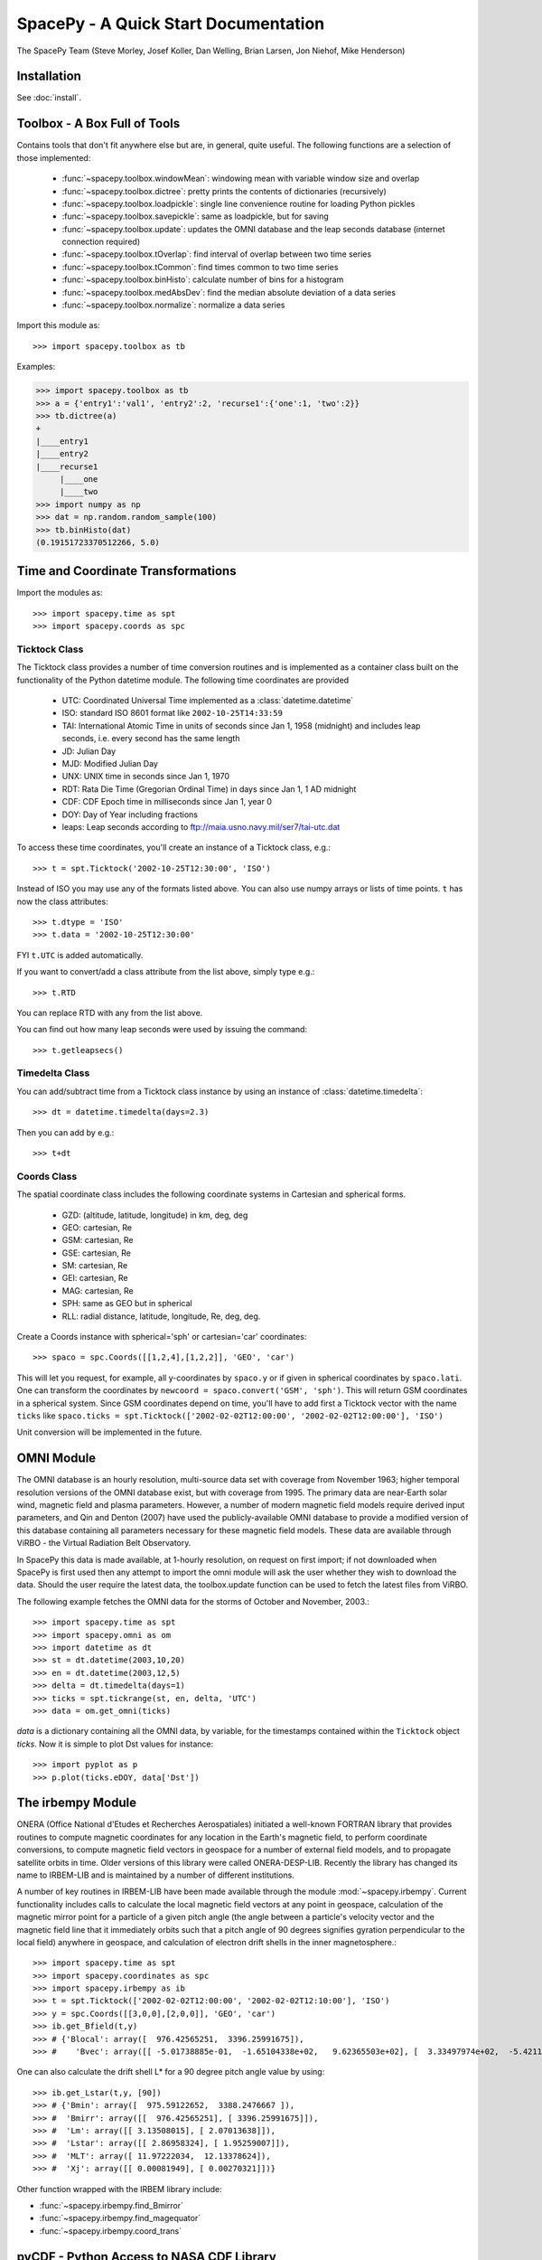 *************************************
SpacePy - A Quick Start Documentation
*************************************


The SpacePy Team
(Steve Morley, Josef Koller, Dan Welling, Brian Larsen, Jon Niehof,
Mike Henderson)


Installation
============

See :doc:`install`.

Toolbox - A Box Full of Tools
=============================

Contains tools that don't fit anywhere else but are, in general, quite
useful. The following functions are a selection of those implemented:

    * :func:`~spacepy.toolbox.windowMean`: windowing mean with variable window size and overlap
    * :func:`~spacepy.toolbox.dictree`: pretty prints the contents of dictionaries (recursively)
    * :func:`~spacepy.toolbox.loadpickle`: single line convenience routine for loading Python pickles
    * :func:`~spacepy.toolbox.savepickle`: same as loadpickle, but for saving
    * :func:`~spacepy.toolbox.update`: updates the OMNI database and the leap seconds database (internet connection required)
    * :func:`~spacepy.toolbox.tOverlap`: find interval of overlap between two time series
    * :func:`~spacepy.toolbox.tCommon`: find times common to two time series
    * :func:`~spacepy.toolbox.binHisto`: calculate number of bins for a histogram
    * :func:`~spacepy.toolbox.medAbsDev`: find the median absolute deviation of a data series
    * :func:`~spacepy.toolbox.normalize`: normalize a data series

Import this module as::

>>> import spacepy.toolbox as tb

Examples:

>>> import spacepy.toolbox as tb
>>> a = {'entry1':'val1', 'entry2':2, 'recurse1':{'one':1, 'two':2}}
>>> tb.dictree(a)
+
|____entry1
|____entry2
|____recurse1
     |____one
     |____two
>>> import numpy as np
>>> dat = np.random.random_sample(100)
>>> tb.binHisto(dat)
(0.19151723370512266, 5.0)




Time and Coordinate Transformations
===================================

Import the modules as::

>>> import spacepy.time as spt
>>> import spacepy.coords as spc


Ticktock Class
--------------

The Ticktock class provides a number of time conversion routines and is
implemented as a container class built on the functionality of the Python
datetime module. The following time coordinates are provided

    * UTC: Coordinated Universal Time implemented as a :class:`datetime.datetime`
    * ISO: standard ISO 8601 format like ``2002-10-25T14:33:59``
    * TAI: International Atomic Time in units of seconds since Jan 1, 1958 (midnight) and includes leap seconds, i.e. every second has the same length
    * JD:  Julian Day
    * MJD: Modified Julian Day
    * UNX: UNIX time in seconds since Jan 1, 1970
    * RDT: Rata Die Time (Gregorian Ordinal Time) in days since Jan 1, 1 AD midnight
    * CDF: CDF Epoch time in milliseconds since Jan 1, year 0
    * DOY: Day of Year including fractions
    * leaps: Leap seconds according to ftp://maia.usno.navy.mil/ser7/tai-utc.dat

To access these time coordinates, you'll create an instance of a
Ticktock class, e.g.::

>>> t = spt.Ticktock('2002-10-25T12:30:00', 'ISO')

Instead of ISO you may use any of the formats listed above. You can also
use numpy arrays or lists of time points. ``t`` has now the class
attributes::

>>> t.dtype = 'ISO'
>>> t.data = '2002-10-25T12:30:00'

FYI ``t.UTC`` is added automatically.

If you want to convert/add a class attribute from the list above,
simply type e.g.::

>>> t.RTD

You can replace RTD with any from the list above.

You can find out how many leap seconds were used by issuing the command::

>>> t.getleapsecs()


Timedelta Class
---------------

You can add/subtract time from a Ticktock class instance by using an
instance of :class:`datetime.timedelta`::

>>> dt = datetime.timedelta(days=2.3)

Then you can add by e.g.::

>>> t+dt


Coords Class
------------

The spatial coordinate class includes the following coordinate systems in
Cartesian and spherical forms.

    * GZD:  (altitude, latitude, longitude) in km, deg, deg
    * GEO: cartesian, Re
    * GSM: cartesian, Re
    * GSE: cartesian, Re
    * SM: cartesian, Re
    * GEI: cartesian, Re
    * MAG: cartesian, Re
    * SPH: same as GEO but in spherical
    * RLL: radial distance, latitude, longitude, Re, deg, deg.

Create a Coords instance with spherical='sph' or cartesian='car'
coordinates::

>>> spaco = spc.Coords([[1,2,4],[1,2,2]], 'GEO', 'car')

This will let you request, for example, all y-coordinates by ``spaco.y``
or if given in spherical coordinates by ``spaco.lati``. One can transform
the coordinates by ``newcoord = spaco.convert('GSM', 'sph')``.
This will return GSM coordinates in a spherical system. Since GSM
coordinates depend on time, you'll have to add first a Ticktock
vector with the name ``ticks`` like ``spaco.ticks = spt.Ticktock(['2002-02-02T12:00:00',
'2002-02-02T12:00:00'], 'ISO')``

Unit conversion will be implemented in the future.


OMNI Module
===========

The OMNI database is an hourly resolution, multi-source data set
with coverage from November 1963; higher temporal resolution versions of
the OMNI database exist, but with coverage from 1995. The primary data are
near-Earth solar wind, magnetic field and plasma parameters. However, a
number of modern magnetic field models require derived input parameters,
and Qin and Denton (2007) have used the publicly-available OMNI database to provide
a modified version of this database containing all parameters necessary
for these magnetic field models. These data are available through ViRBO  - the Virtual
Radiation Belt Observatory.

In SpacePy this data is made available, at 1-hourly resolution, on request 
on first import; if not downloaded when SpacePy is first used then any 
attempt to import the omni module will
ask the user whether they wish to download the data. Should the user
require the latest data, the toolbox.update function can
be used to fetch the latest files from ViRBO.

The following example fetches the OMNI data for the storms of
October and November, 2003.::

>>> import spacepy.time as spt
>>> import spacepy.omni as om
>>> import datetime as dt
>>> st = dt.datetime(2003,10,20)
>>> en = dt.datetime(2003,12,5)
>>> delta = dt.timedelta(days=1)
>>> ticks = spt.tickrange(st, en, delta, 'UTC')
>>> data = om.get_omni(ticks)

*data* is a dictionary containing all the OMNI data, by variable, for the timestamps
contained within the ``Ticktock`` object *ticks*. Now it is simple to plot Dst values
for instance::

>>> import pyplot as p
>>> p.plot(ticks.eDOY, data['Dst'])


The irbempy Module
==================

ONERA (Office National d'Etudes et Recherches Aerospatiales) initiated a
well-known FORTRAN library that provides routines to compute magnetic
coordinates for any location in the Earth's magnetic field, to perform
coordinate conversions, to compute magnetic field vectors in geospace for
a number of external field models, and to propagate satellite orbits in
time. Older versions of this library were called ONERA-DESP-LIB. Recently
the library has changed its name to IRBEM-LIB and is maintained by a number
of different institutions.

A number of key routines in IRBEM-LIB have been made available through the
module :mod:`~spacepy.irbempy`. Current functionality includes calls to calculate the local
magnetic field vectors at any point in geospace, calculation of the magnetic
mirror point for a particle of a given pitch angle (the angle between a
particle's velocity vector and the magnetic field line that it immediately
orbits such that a pitch angle of 90 degrees signifies gyration perpendicular
to the local field) anywhere in geospace, and calculation of electron drift
shells in the inner magnetosphere.::

>>> import spacepy.time as spt
>>> import spacepy.coordinates as spc
>>> import spacepy.irbempy as ib
>>> t = spt.Ticktock(['2002-02-02T12:00:00', '2002-02-02T12:10:00'], 'ISO')
>>> y = spc.Coords([[3,0,0],[2,0,0]], 'GEO', 'car')
>>> ib.get_Bfield(t,y)
>>> # {'Blocal': array([  976.42565251,  3396.25991675]),
>>> #    'Bvec': array([[ -5.01738885e-01,  -1.65104338e+02,   9.62365503e+02], [  3.33497974e+02,  -5.42111173e+02,   3.33608693e+03]])}

One can also calculate the drift shell L* for a 90 degree pitch angle value by using::

>>> ib.get_Lstar(t,y, [90])
>>> # {'Bmin': array([  975.59122652,  3388.2476667 ]),
>>> #  'Bmirr': array([[  976.42565251], [ 3396.25991675]]),
>>> #  'Lm': array([[ 3.13508015], [ 2.07013638]]),
>>> #  'Lstar': array([[ 2.86958324], [ 1.95259007]]),
>>> #  'MLT': array([ 11.97222034,  12.13378624]),
>>> #  'Xj': array([[ 0.00081949], [ 0.00270321]])}

Other function wrapped with the IRBEM library include:

* :func:`~spacepy.irbempy.find_Bmirror`
* :func:`~spacepy.irbempy.find_magequator`
* :func:`~spacepy.irbempy.coord_trans`


pyCDF - Python Access to NASA CDF Library
=========================================

pycdf provides a "pythonic" interface to the NASA CDF library. It requires
that the NASA CDF C-library is properly installed.
The module can then be imported, e.g.::

>>> import spacepy.pycdf as cdf

To open and close a CDF file, we use the :class:`~spacepy.pycdf.CDF` class::

>>> cdf_file = cdf.CDF('filename.cdf')
>>> cdf_file.close()

CDF files, like standard Python files, act as context managers::

>>> with cdf.CDF('filename.cdf') as cdf_file:
>>>     #do brilliant things with cdf_file
>>> #cdf_file is automatically closed here

CDF files act as Python dictionaries, holding CDF variables keyed
by the variable name::

>>> var_names = keys(cdf_file) #list of all variables
>>> for var_name in cdf_file:
>>>     print(len(cdf_file[var_name])) #number of records in each variable
>>> #list comprehensions work, too
>>> lengths = [len(cdf_file[var_name]) for var_name in cdf_file]

Each CDF variable acts like a numpy array, where the first dimension is the
record number. Multidimensional CDF variables can be subscripted using 
numpy's multidimensional slice notation. Many common list operations are also
implemented, where each record acts as one element of the list and can be
independently deleted, inserted, etc. Creating a Python :class:`~spacepy.pycdf.Var`
object does not read the data from disc; data are only read as they are
accessed::

>>> epoch = cdf_file['Epoch'] #Python object created, nothing read from disc
>>> epoch[0] #time of first record in CDF (datetime object)
>>> a = epoch[...] #copy all times to list a
>>> a = epoch[-5:] #copy last five times to list a
>>> b_gse = cdf_file['B_GSE'] #B_GSE is a 1D, three-element array
>>> bz = b_gse[0,2] #Z component of first record
>>> bx = b_gse[:,0] #copy X component of all records to bx
>>> bx = cdf_file['B_GSE'][:,0] #same as above


The datamodel Module
====================

The SpacePy datamodel module implements classes that are designed to make implementing a standard
data model easy. The concepts are very similar to those used in standards like HDF5, netCDF and
NASA CDF.

The basic container type is analogous to a folder (on a filesystem; HDF5 calls this a
group): Here we implement this as a dictionary-like object, a :class:`~spacepy.datamodel.SpaceData` object, which
also carries attributes. These attributes can be considered to be global, i.e. relevant for the
entire folder. The next container type is for storing data and is based on a numpy array, this
class is :class:`~spacepy.datamodel.dmarray` and also carries attributes. The dmarray class is analogous to an
HDF5 dataset.


Guide for NASA CDF users
------------------------

By definition, a NASA CDF only has a single 'layer'. That is, a CDF contains a series of records
(stored variables of various types) and a set of attributes that are either global or local in
scope. Thus to use SpacePy's datamodel to capture the functionality of CDF the two basic data types
are all that is required, and the main constraint is that datamodel.SpaceData objects cannot be
nested (more on this later, if conversion from a nested datamodel to a flat datamodel is required).

This is best illustrated with an example. Imagine representing some satellite data within a CDF --
the global attributes might be the mission name and the instrument PI, the variables might be the
instrument counts [n-dimensional array], timestamps[1-dimensional array and an orbit number [scalar].
Each variable will have one attribute (for this example).

>>> import spacepy.datamodel as dm
>>> mydata = dm.SpaceData(attrs={'MissionName': 'BigSat1'})
>>> mydata['Counts'] = dm.dmarray([[42, 69, 77], [100, 200, 250]], attrs={'Units': 'cnts/s'})
>>> mydata['Epoch'] = dm.dmarray([1, 2, 3], attrs={'units': 'minutes'})
>>> mydata['OrbitNumber'] = dm.dmarray(16, attrs={'StartsFrom': 1})
>>> mydata.attrs['PI'] 'Prof. Big Shot'

This has now populated a structure that can map directly to a NASA CDF. To visualize our datamodel,
we can use the :meth:`~spacepy.datamodel.SpaceData.tree` method, which is equivalent to :func:`~spacepy.toolbox.dictree`
(which works for any dictionary-like object, including PyCDF file objects).

>>> mydata.tree(attrs=True)
+
:|____MissionName
:|____PI
|____Counts
    :|____Units
|____Epoch
    :|____units
|____OrbitNumber
    :|____StartsFrom
>>> import spacepy.toolbox as tb 
>>> tb.dictree(mydata, attrs=True)
+
:|____MissionName
:|____PI
|____Counts
    :|____Units
|____Epoch
    :|____units
|____OrbitNumber
    :|____StartsFrom


Attributes are denoted by a leading colon. The global attributes are those in the base level,
and the local attributes are attached to each variable.

If we have data that has nested 'folders', allowed by HDF5 but not by NASA CDF, then how can this be
represented such that the data structure can be mapped directly to a NASA CDF? The data will need to
be flattened so that it is single layered. Let us now store some ephemerides in our data structure:

>>> mydata['Ephemeris'] = dm.SpaceData()
>>> mydata['Ephemeris']['GSM'] = dm.dmarray([[1,3,3], [1.2,4,2.5], [1.4,5,1.9]])
>>> tb.dictree(mydata, attrs=True)
+
:|____MissionName
:|____PI
|____Counts
    :|____Units
|____Ephemeris
    |____GSM
|____Epoch
    :|____units
|____OrbitNumber
    :|____StartsFrom

Nested dictionary-like objects is not uncommon in Python (and can be exceptionally useful for representing
data, so to make this compatible with NASA CDF we call the :meth:`~spacepy.datamodel.SpaceData.flatten` method .

>>> mydata.flatten()
>>> tb.dictree(mydata, attrs=True)
+
:|____MissionName
:|____PI
|____Counts
    :|____Units
|____Ephemeris<--GSM
|____Epoch
    :|____units
|____OrbitNumber
    :|____StartsFrom

Note that the nested SpaceData has been moved to a variable with a new name reflecting its origin. The
data structure is now flat again and can be mapped directly to NASA CDF.


Converters to/from datamodel
----------------------------

Currently converters exist to read HDF5 and NASA CDF files directly to a SpacePy datamodel. This capability 
also exists for JSON-headed ASCII files (RBSP/AutoPlot-compatible). A converter from the datamodel to HDF5 
is now available and a converter to NASA CDF is under development. Also under development is the reverse of
the SpaceData.flatten method, so that flattened objects can be restored to their former glory.


Empiricals Module
=================

The empiricals module provides access to some useful empirical models.
As of SpacePy 0.1.2, the models available are:

    * :func:`~spacepy.empiricals.getLmax` An empirical parametrization of the L* of the last closed drift shell
      (Lmax)
    * :func:`~spacepy.empiricals.getPlasmaPause` The plasmapause location, following either Carpenter and Anderson
      (1992) or Moldwin et al. (2002)
    * :func:`~spacepy.empiricals.getMPstandoff` The magnetopause standoff location (i.e. the sub-solar point), using
      the Shue et al. (1997) model
    * :func:`~spacepy.empiricals.vampolaPA` A conversion of omnidirectional electron flux to pitch-angle dependent
      flux, using the sin :sup:`n` model of Vampola (1996)

Each of the first three models is called by passing it a Ticktock object (see above) which then
calculates the model output using the 1-hour Qin-Denton OMNI data (from the
OMNI module; see above). For example::

>>> import spacepy.time as spt
>>> import spacepy.empiricals as emp
>>> ticks = spt.tickrange('2002-01-01T12:00:00','2002-01-04T00:00:00',.25)

calls :func:`~spacepy.time.tickrange` and makes a Ticktock object
with times from midday on January 1st 2002 to midnight January 4th 2002,
incremented 6-hourly::

>>> Lpp = emp.getPlasmaPause(ticks)

then returns the model plasmapause location using the default setting of the
Moldwin et al. (2002) model. The Carpenter and Anderson model can be used by
setting the Lpp_model keyword to 'CA1992'.

The magnetopause standoff location can be called using this syntax, or can be
called for specific solar wind parameters (ram pressure, P, and IMF Bz) passed
through in a Python dictionary::

>>> data = {'P': [2,4], 'Bz': [-2.4, -2.4]}
>>> emp.getMPstandoff(data)
>>>   # array([ 10.29156018,   8.96790412])


SeaPy - Superposed Epoch Analysis in Python
===========================================

Superposed epoch analysis is a technique used to reveal consistent responses,
relative to some repeatable phenomenon, in noisy data . Time series of the variables
under investigation are extracted from a window around the epoch and all data
at a given time relative to epoch forms the sample of events at that lag. The
data at each time lag are then averaged so that fluctuations not
consistent about the epoch cancel. In many superposed epoch analyses the mean of
the data at each time *u* relative to epoch, is used to
represent the central tendency. In SeaPy we calculate both the mean and the median,
since the median is a more robust measure of central tendency and is less affected
by departures from normality. SeaPy also calculates a measure of spread at each time
relative to epoch when performing the superposed epoch analysis; the interquartile
range is the default, but the median absolute deviation and bootstrapped confidence
intervals of the median (or mean) are also available.

As an example we fetch OMNI data for 4 years and perform a superposed epoch analysis
of the solar wind radial velocity, with a set of epoch times read from a text file::

>>> import datetime as dt
>>> import spacepy.seapy as sea
>>> import spacepy.omni as om
>>> import spacepy.toolbox as tb
>>> import spacepy.time as spt
>>> # now read the epochs for the analysis (the path specified is the default 
>>> # install location on linux, different OS will have this elsewhere)
>>> epochs = sea.readepochs('~/.local/lib/python2.7/site-packages/spacepy/data/SEA_epochs_OMNI.txt')

The readepochs function can handle multiple formats by a user-specified format code.
ISO 8601 format is directly supported though it is not used here. The the readepochs docstring
for more information. As above, we use the get_omni function to retrieve the hourly data 
from the OMNI module::

>>> ticks = spt.tickrange(dt.datetime(2005,1,1), dt.datetime(2009,1,1), dt.timedelta(hours=1))
>>> omni1hr = om.get_omni(ticks)
>>> omni1hr.tree(levels=1, verbose=True)

::

    +
    |____ByIMF (spacepy.datamodel.dmarray (35065,))
    |____Bz1 (spacepy.datamodel.dmarray (35065,))
    |____Bz2 (spacepy.datamodel.dmarray (35065,))
    |____Bz3 (spacepy.datamodel.dmarray (35065,))
    |____Bz4 (spacepy.datamodel.dmarray (35065,))
    |____Bz5 (spacepy.datamodel.dmarray (35065,))
    |____Bz6 (spacepy.datamodel.dmarray (35065,))
    |____BzIMF (spacepy.datamodel.dmarray (35065,))
    |____DOY (spacepy.datamodel.dmarray (35065,))
    |____Dst (spacepy.datamodel.dmarray (35065,))
    |____G (spacepy.datamodel.dmarray (35065, 3))
    |____Hr (spacepy.datamodel.dmarray (35065,))
    |____Kp (spacepy.datamodel.dmarray (35065,))
    |____Pdyn (spacepy.datamodel.dmarray (35065,))
    |____Qbits (spacepy.datamodel.SpaceData [7])
    |____RDT (spacepy.datamodel.dmarray (35065,))
    |____UTC (spacepy.datamodel.dmarray (35065,))
    |____W (spacepy.datamodel.dmarray (35065, 6))
    |____Year (spacepy.datamodel.dmarray (35065,))
    |____akp3 (spacepy.datamodel.dmarray (35065,))
    |____dens (spacepy.datamodel.dmarray (35065,))

and these data are used for the superposed epoch analysis.
the temporal resolution is 1 hr and the window is +/- 3 days

>>> delta = dt.timedelta(hours=1)
>>> window= dt.timedelta(days=3)
>>> sevx = sea.Sea(omni1hr['velo'], omni1hr['UTC'], epochs, window, delta)
    #rather than quartiles, we calculate the 95% confidence interval on the median
>>> sevx.sea(ci=True)
>>> sevx.plot()

